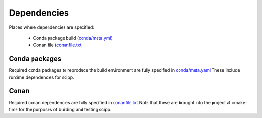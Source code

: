 Dependencies
============

Places where dependencies are specified:

  - Conda package build (`conda/meta.yml <https://github.com/scipp/scipp/blob/main/conda/meta.yaml>`_)
  - Conan file (`conanfile.txt <https://github.com/scipp/scipp/blob/main/lib/conanfile.txt>`_)

Conda packages
##############

Required conda packages to reproduce the build environment are fully specified in `conda/meta.yaml <https://github.com/scipp/scipp/blob/main/conda/meta.yaml>`_
These include runtime dependencies for scipp.
  
Conan
#####

Required conan dependencies are fully specified in `conanfile.txt <https://github.com/scipp/scipp/blob/main/lib/conanfile.txt>`_
Note that these are brought into the project at cmake-time for the purposes of building and testing scipp.
